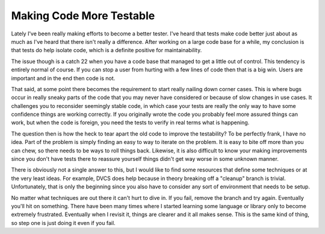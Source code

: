 ===========================
 Making Code More Testable
===========================

Lately I've been really making efforts to become a better tester. I've
heard that tests make code better just about as much as I've heard that
there isn't really a difference. After working on a large code base for
a while, my conclusion is that tests do help isolate code, which is a
definite positive for maintainability.

The issue though is a catch 22 when you have a code base that managed
to get a little out of control. This tendency is entirely normal of
course. If you can stop a user from hurting with a few lines of code
then that is a big win. Users are important and in the end then code is
not.

That said, at some point there becomes the requirement to start really
nailing down corner cases. This is where bugs occur in really sneaky
parts of the code that you may never have considered or because of slow
changes in use cases. It challenges you to reconsider seemingly stable
code, in which case your tests are really the only way to have some
confidence things are working correctly. If you originally wrote the
code you probably feel more assured things can work, but when the code
is foreign, you need the tests to verify in real terms what is
happening.

The question then is how the heck to tear apart the old code to improve
the testability? To be perfectly frank, I have no idea. Part of the
problem is simply finding an easy to way to iterate on the problem. It
is easy to bite off more than you can chew, so there needs to be ways to
roll things back. Likewise, it is also difficult to know your making
improvements since you don't have tests there to reassure yourself
things didn't get way worse in some unknown manner.

There is obviously not a single answer to this, but I would like to
find some resources that define some techniques or at the very least
ideas. For example, DVCS does help because in theory breaking off a
"cleanup" branch is trivial. Unfortunately, that is only the beginning
since you also have to consider any sort of environment that needs to be
setup.

No matter what techniques are out there it can't hurt to dive in. If
you fail, remove the branch and try again. Eventually you'll hit on
something. There have been many times where I started learning some
language or library only to become extremely frustrated. Eventually when
I revisit it, things are clearer and it all makes sense. This is the
same kind of thing, so step one is just doing it even if you fail.



.. author:: default
.. categories:: code
.. tags:: Uncategorized
.. comments::
